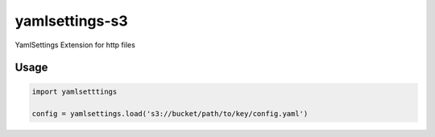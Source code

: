 yamlsettings-s3
---------------------

YamlSettings Extension for http files

.. image:: https://travis-ci.org/KyleJamesWalker/yamlsettings-s3.svg?branch=master
    :target: https://travis-ci.org/KyleJamesWalker/yamlsettings-s3

.. image:: https://codecov.io/gh/KyleJamesWalker/yamlsettings-s3/branch/master/graph/badge.svg
  :target: https://codecov.io/gh/KyleJamesWalker/yamlsettings-s3

Usage
=====

.. code-block:: python

 import yamlsetttings

 config = yamlsettings.load('s3://bucket/path/to/key/config.yaml')
